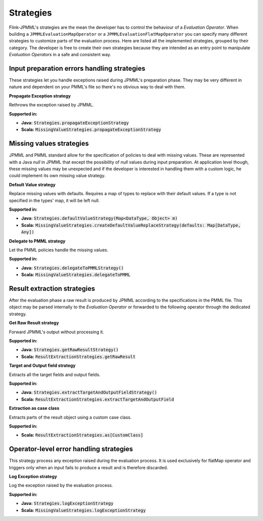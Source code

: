 ==========
Strategies
==========

Flink-JPMML's strategies are the mean the developer has to control the behaviour of a *Evaluation Operator*. When building a ``JPMMLEvaluationMapOperator`` or a ``JPMMLEvaluationFlatMapOperator`` you can specify many different strategies to customize parts of the evaluation process. Here are listed all the implemented strategies, grouped by their category. The developer is free to create their own strategies because they are intended as an entry point to manipulate *Evaluation Operators* in a safe and consistent way. 


Input preparation errors handling strategies
********************************************

These strategies let you handle exceptions raised during JPMML's preparation phase. They may be very different in nature and dependent on your PMML's file so there's no obvious way to deal with them.

.. container:: strategy 

	**Propagate Exception strategy**
	
	Rethrows the exception raised by JPMML.

	**Supported in:** 

	- **Java:** :code:`Strategies.propagateExceptionStrategy`
	- **Scala:** :code:`MissingValueStrategies.propagateExceptionStrategy`





Missing values strategies
*************************

JPMML and PMML standard allow for the specification of policies to deal with missing values. These are represented with a Java `null` in JPMML that except the possibility of `null` values during input preparation. At application level though, these missing values may be unexpected and if the developer is interested in handling them with a custom logic, he could implement its own missing value strategy.

.. container:: strategy 

	**Default Value strategy**
	
	Replace missing values with defaults. Requires a map of types to replace with their default values. If a type is not specified in the types' map, it will be left null.

	**Supported in:** 

	- **Java:** :code:`Strategies.defaultValueStrategy(Map<DataType, Object> m)`
	- **Scala:** :code:`MissingValueStrategies.createDefaultValueReplaceStrategy(defaults: Map[DataType, Any])`

.. container:: strategy 

	**Delegate to PMML strategy**
	
	Let the PMML policies handle the missing values.

	**Supported in:** 

	- **Java:** :code:`Strategies.delegateToPMMLStrategy()`
	- **Scala:** :code:`MissingValueStrategies.delegateToPMML`


Result extraction strategies
****************************

After the evaluation phase a raw result is produced by JPMML according to the specifications in the PMML file. This object may be parsed internally to the *Evaluation Operator* or forwarded to the following operator through the dedicated strategy.


.. container:: strategy 

	**Get Raw Result strategy**
	
	Forward JPMML's output without processing it.

	**Supported in:** 

	- **Java:** :code:`Strategies.getRawResultStrategy()`
	- **Scala:** :code:`ResultExtractionStrategies.getRawResult`

.. container:: strategy 

	**Target and Output field strategy**
	
	Extracts all the target fields and output fields.

	**Supported in:** 

	- **Java:** :code:`Strategies.extractTargetAndOutputFieldStrategy()`
	- **Scala:** :code:`ResultExtractionStrategies.extractTargetAndOutputField`

.. container:: strategy 

	**Extraction as case class**
	
	Extracts parts of the result object using a custom case class.

	**Supported in:** 

	- **Scala:** :code:`ResultExtractionStrategies.as[CustomClass]`


Operator-level error handling strategies
****************************************

This strategy process any exception raised during the evaluation process. It is used exclusively for flatMap operator and triggers only when an input fails to produce a result and is therefore discarded.

.. container:: strategy 

	**Log Exception strategy**
	
	Log the exception raised by the evaluation process.

	**Supported in:** 

	- **Java:** :code:`Strategies.logExceptionStrategy`
	- **Scala:** :code:`MissingValueStrategies.logExceptionStrategy`



